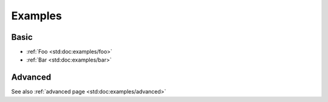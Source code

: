 .. _examples:

Examples
########

Basic
-----

- :ref:`Foo <std:doc:examples/foo>`
- :ref:`Bar <std:doc:examples/bar>`

Advanced
--------

See also :ref:`advanced page <std:doc:examples/advanced>`



